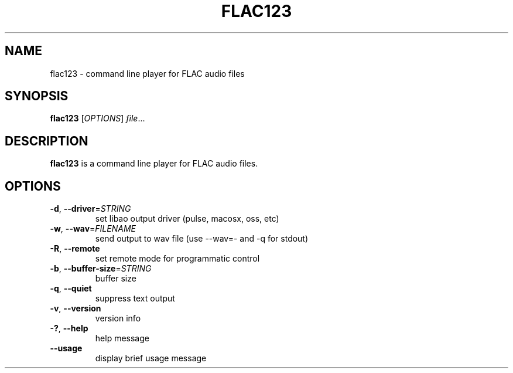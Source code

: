 .TH FLAC123 1
.SH NAME
flac123 \- command line player for FLAC audio files 
.SH SYNOPSIS
.B flac123
[\fIOPTIONS\fR]
.IR file ...
.SH DESCRIPTION
.B flac123
is a command line player for FLAC audio files.
.SH OPTIONS
.TP
.BR \-d ", " \-\-driver =\fISTRING\fR
set libao output driver (pulse, macosx, oss, etc)
.TP
.BR \-w ", " \-\-wav =\fIFILENAME\fR
send output to wav file (use --wav=- and -q for stdout)
.TP
.BR \-R ", " \-\-remote
set remote mode for programmatic control
.TP
.BR \-b ", " \-\-buffer-size =\fISTRING\fR
buffer size
.TP
.BR \-q ", " \-\-quiet
suppress text output
.TP
.BR \-v ", " \-\-version
version info
.TP
.BR \-? ", " \-\-help
help message
.TP
.BR \-\-usage
display brief usage message
